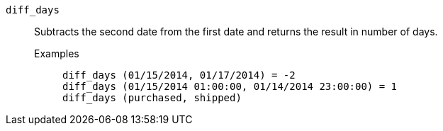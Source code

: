 [#diff_days]
`diff_days`::
  Subtracts the second date from the first date and returns the result in number of days.
Examples;;
+
----
diff_days (01/15/2014, 01/17/2014) = -2
diff_days (01/15/2014 01:00:00, 01/14/2014 23:00:00) = 1
diff_days (purchased, shipped)
----
